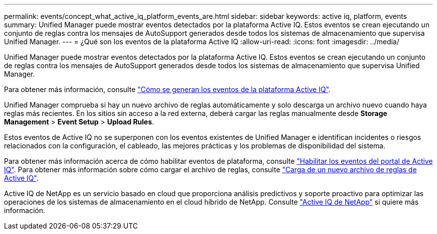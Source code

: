 ---
permalink: events/concept_what_active_iq_platform_events_are.html 
sidebar: sidebar 
keywords: active iq, platform, events 
summary: Unified Manager puede mostrar eventos detectados por la plataforma Active IQ. Estos eventos se crean ejecutando un conjunto de reglas contra los mensajes de AutoSupport generados desde todos los sistemas de almacenamiento que supervisa Unified Manager. 
---
= ¿Qué son los eventos de la plataforma Active IQ
:allow-uri-read: 
:icons: font
:imagesdir: ../media/


[role="lead"]
Unified Manager puede mostrar eventos detectados por la plataforma Active IQ. Estos eventos se crean ejecutando un conjunto de reglas contra los mensajes de AutoSupport generados desde todos los sistemas de almacenamiento que supervisa Unified Manager.

Para obtener más información, consulte link:../events/concept_how_active_iq_platform_events_are_generated.html["Cómo se generan los eventos de la plataforma Active IQ"].

Unified Manager comprueba si hay un nuevo archivo de reglas automáticamente y solo descarga un archivo nuevo cuando haya reglas más recientes. En los sitios sin acceso a la red externa, deberá cargar las reglas manualmente desde *Storage Management* > *Event Setup* > *Upload Rules*.

Estos eventos de Active IQ no se superponen con los eventos existentes de Unified Manager e identifican incidentes o riesgos relacionados con la configuración, el cableado, las mejores prácticas y los problemas de disponibilidad del sistema.

Para obtener más información acerca de cómo habilitar eventos de plataforma, consulte link:../config/concept_active_iq_platform_events.html["Habilitar los eventos del portal de Active IQ"]. Para obtener más información sobre cómo cargar el archivo de reglas, consulte link:../events/task_upload_new_active_iq_rules_file.html["Carga de un nuevo archivo de reglas de Active IQ"].

Active IQ de NetApp es un servicio basado en cloud que proporciona análisis predictivos y soporte proactivo para optimizar las operaciones de los sistemas de almacenamiento en el cloud híbrido de NetApp. Consulte https://www.netapp.com/us/products/data-infrastructure-management/active-iq.aspx["Active IQ de NetApp"] si quiere más información.
